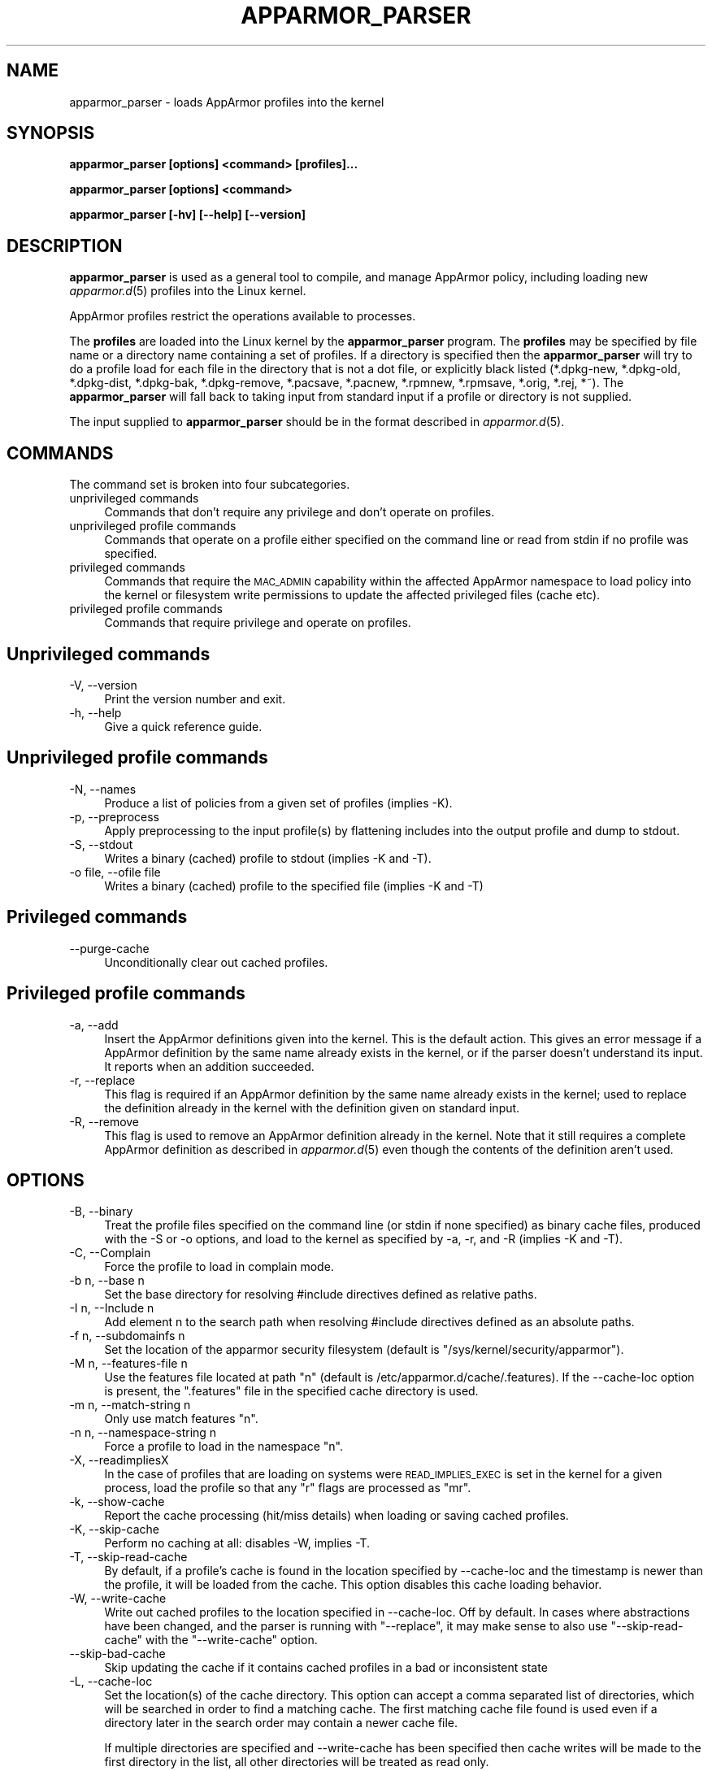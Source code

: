 .\" Automatically generated by Pod::Man 4.09 (Pod::Simple 3.35)
.\"
.\" Standard preamble:
.\" ========================================================================
.de Sp \" Vertical space (when we can't use .PP)
.if t .sp .5v
.if n .sp
..
.de Vb \" Begin verbatim text
.ft CW
.nf
.ne \\$1
..
.de Ve \" End verbatim text
.ft R
.fi
..
.\" Set up some character translations and predefined strings.  \*(-- will
.\" give an unbreakable dash, \*(PI will give pi, \*(L" will give a left
.\" double quote, and \*(R" will give a right double quote.  \*(C+ will
.\" give a nicer C++.  Capital omega is used to do unbreakable dashes and
.\" therefore won't be available.  \*(C` and \*(C' expand to `' in nroff,
.\" nothing in troff, for use with C<>.
.tr \(*W-
.ds C+ C\v'-.1v'\h'-1p'\s-2+\h'-1p'+\s0\v'.1v'\h'-1p'
.ie n \{\
.    ds -- \(*W-
.    ds PI pi
.    if (\n(.H=4u)&(1m=24u) .ds -- \(*W\h'-12u'\(*W\h'-12u'-\" diablo 10 pitch
.    if (\n(.H=4u)&(1m=20u) .ds -- \(*W\h'-12u'\(*W\h'-8u'-\"  diablo 12 pitch
.    ds L" ""
.    ds R" ""
.    ds C` ""
.    ds C' ""
'br\}
.el\{\
.    ds -- \|\(em\|
.    ds PI \(*p
.    ds L" ``
.    ds R" ''
.    ds C`
.    ds C'
'br\}
.\"
.\" Escape single quotes in literal strings from groff's Unicode transform.
.ie \n(.g .ds Aq \(aq
.el       .ds Aq '
.\"
.\" If the F register is >0, we'll generate index entries on stderr for
.\" titles (.TH), headers (.SH), subsections (.SS), items (.Ip), and index
.\" entries marked with X<> in POD.  Of course, you'll have to process the
.\" output yourself in some meaningful fashion.
.\"
.\" Avoid warning from groff about undefined register 'F'.
.de IX
..
.if !\nF .nr F 0
.if \nF>0 \{\
.    de IX
.    tm Index:\\$1\t\\n%\t"\\$2"
..
.    if !\nF==2 \{\
.        nr % 0
.        nr F 2
.    \}
.\}
.\"
.\" Accent mark definitions (@(#)ms.acc 1.5 88/02/08 SMI; from UCB 4.2).
.\" Fear.  Run.  Save yourself.  No user-serviceable parts.
.    \" fudge factors for nroff and troff
.if n \{\
.    ds #H 0
.    ds #V .8m
.    ds #F .3m
.    ds #[ \f1
.    ds #] \fP
.\}
.if t \{\
.    ds #H ((1u-(\\\\n(.fu%2u))*.13m)
.    ds #V .6m
.    ds #F 0
.    ds #[ \&
.    ds #] \&
.\}
.    \" simple accents for nroff and troff
.if n \{\
.    ds ' \&
.    ds ` \&
.    ds ^ \&
.    ds , \&
.    ds ~ ~
.    ds /
.\}
.if t \{\
.    ds ' \\k:\h'-(\\n(.wu*8/10-\*(#H)'\'\h"|\\n:u"
.    ds ` \\k:\h'-(\\n(.wu*8/10-\*(#H)'\`\h'|\\n:u'
.    ds ^ \\k:\h'-(\\n(.wu*10/11-\*(#H)'^\h'|\\n:u'
.    ds , \\k:\h'-(\\n(.wu*8/10)',\h'|\\n:u'
.    ds ~ \\k:\h'-(\\n(.wu-\*(#H-.1m)'~\h'|\\n:u'
.    ds / \\k:\h'-(\\n(.wu*8/10-\*(#H)'\z\(sl\h'|\\n:u'
.\}
.    \" troff and (daisy-wheel) nroff accents
.ds : \\k:\h'-(\\n(.wu*8/10-\*(#H+.1m+\*(#F)'\v'-\*(#V'\z.\h'.2m+\*(#F'.\h'|\\n:u'\v'\*(#V'
.ds 8 \h'\*(#H'\(*b\h'-\*(#H'
.ds o \\k:\h'-(\\n(.wu+\w'\(de'u-\*(#H)/2u'\v'-.3n'\*(#[\z\(de\v'.3n'\h'|\\n:u'\*(#]
.ds d- \h'\*(#H'\(pd\h'-\w'~'u'\v'-.25m'\f2\(hy\fP\v'.25m'\h'-\*(#H'
.ds D- D\\k:\h'-\w'D'u'\v'-.11m'\z\(hy\v'.11m'\h'|\\n:u'
.ds th \*(#[\v'.3m'\s+1I\s-1\v'-.3m'\h'-(\w'I'u*2/3)'\s-1o\s+1\*(#]
.ds Th \*(#[\s+2I\s-2\h'-\w'I'u*3/5'\v'-.3m'o\v'.3m'\*(#]
.ds ae a\h'-(\w'a'u*4/10)'e
.ds Ae A\h'-(\w'A'u*4/10)'E
.    \" corrections for vroff
.if v .ds ~ \\k:\h'-(\\n(.wu*9/10-\*(#H)'\s-2\u~\d\s+2\h'|\\n:u'
.if v .ds ^ \\k:\h'-(\\n(.wu*10/11-\*(#H)'\v'-.4m'^\v'.4m'\h'|\\n:u'
.    \" for low resolution devices (crt and lpr)
.if \n(.H>23 .if \n(.V>19 \
\{\
.    ds : e
.    ds 8 ss
.    ds o a
.    ds d- d\h'-1'\(ga
.    ds D- D\h'-1'\(hy
.    ds th \o'bp'
.    ds Th \o'LP'
.    ds ae ae
.    ds Ae AE
.\}
.rm #[ #] #H #V #F C
.\" ========================================================================
.\"
.IX Title "APPARMOR_PARSER 8"
.TH APPARMOR_PARSER 8 "2018-12-21" "AppArmor 2.13.2" "AppArmor"
.\" For nroff, turn off justification.  Always turn off hyphenation; it makes
.\" way too many mistakes in technical documents.
.if n .ad l
.nh
.SH "NAME"
apparmor_parser \- loads AppArmor profiles into the kernel
.SH "SYNOPSIS"
.IX Header "SYNOPSIS"
\&\fBapparmor_parser [options] <command> [profiles]...\fR
.PP
\&\fBapparmor_parser [options] <command>\fR
.PP
\&\fBapparmor_parser [\-hv] [\-\-help] [\-\-version]\fR
.SH "DESCRIPTION"
.IX Header "DESCRIPTION"
\&\fBapparmor_parser\fR is used as a general tool to compile, and manage AppArmor
policy, including loading new \fIapparmor.d\fR\|(5) profiles into the Linux kernel.
.PP
AppArmor profiles restrict the operations available to processes.
.PP
The \fBprofiles\fR are loaded into the Linux kernel by the \fBapparmor_parser\fR
program. The \fBprofiles\fR may be specified by file name or a directory
name containing a set of profiles. If a directory is specified then the
\&\fBapparmor_parser\fR will try to do a profile load for each file in the
directory that is not a dot file, or explicitly black listed (*.dpkg\-new,
*.dpkg\-old, *.dpkg\-dist, *.dpkg\-bak, *.dpkg\-remove, *.pacsave, *.pacnew,
*.rpmnew, *.rpmsave, *.orig, *.rej, *~).
The \fBapparmor_parser\fR will fall back to taking input from standard input if
a profile or directory is not supplied.
.PP
The input supplied to \fBapparmor_parser\fR should be in the format described in
\&\fIapparmor.d\fR\|(5).
.SH "COMMANDS"
.IX Header "COMMANDS"
The command set is broken into four subcategories.
.IP "unprivileged commands" 4
.IX Item "unprivileged commands"
Commands that don't require any privilege and don't operate on profiles.
.IP "unprivileged profile commands" 4
.IX Item "unprivileged profile commands"
Commands that operate on a profile either specified on the command line or
read from stdin if no profile was specified.
.IP "privileged commands" 4
.IX Item "privileged commands"
Commands that require the \s-1MAC_ADMIN\s0 capability within the affected AppArmor
namespace to load policy into the kernel or filesystem write permissions to
update the affected privileged files (cache etc).
.IP "privileged profile commands" 4
.IX Item "privileged profile commands"
Commands that require privilege and operate on profiles.
.SH "Unprivileged commands"
.IX Header "Unprivileged commands"
.IP "\-V, \-\-version" 4
.IX Item "-V, --version"
Print the version number and exit.
.IP "\-h, \-\-help" 4
.IX Item "-h, --help"
Give a quick reference guide.
.SH "Unprivileged profile commands"
.IX Header "Unprivileged profile commands"
.IP "\-N, \-\-names" 4
.IX Item "-N, --names"
Produce a list of policies from a given set of profiles (implies \-K).
.IP "\-p, \-\-preprocess" 4
.IX Item "-p, --preprocess"
Apply preprocessing to the input profile(s) by flattening includes into
the output profile and dump to stdout.
.IP "\-S, \-\-stdout" 4
.IX Item "-S, --stdout"
Writes a binary (cached) profile to stdout (implies \-K and \-T).
.IP "\-o file, \-\-ofile file" 4
.IX Item "-o file, --ofile file"
Writes a binary (cached) profile to the specified file (implies \-K and \-T)
.SH "Privileged commands"
.IX Header "Privileged commands"
.IP "\-\-purge\-cache" 4
.IX Item "--purge-cache"
Unconditionally clear out cached profiles.
.SH "Privileged profile commands"
.IX Header "Privileged profile commands"
.IP "\-a, \-\-add" 4
.IX Item "-a, --add"
Insert the AppArmor definitions given into the kernel. This is the default
action. This gives an error message if a AppArmor definition by the same
name already exists in the kernel, or if the parser doesn't understand
its input. It reports when an addition succeeded.
.IP "\-r, \-\-replace" 4
.IX Item "-r, --replace"
This flag is required if an AppArmor definition by the same name already
exists in the kernel; used to replace the definition already
in the kernel with the definition given on standard input.
.IP "\-R, \-\-remove" 4
.IX Item "-R, --remove"
This flag is used to remove an AppArmor definition already in the kernel.
Note that it still requires a complete AppArmor definition as described
in \fIapparmor.d\fR\|(5) even though the contents of the definition aren't
used.
.SH "OPTIONS"
.IX Header "OPTIONS"
.IP "\-B, \-\-binary" 4
.IX Item "-B, --binary"
Treat the profile files specified on the command line (or stdin if none
specified) as binary cache files, produced with the \-S or \-o options,
and load to the kernel as specified by \-a, \-r, and \-R (implies \-K
and \-T).
.IP "\-C, \-\-Complain" 4
.IX Item "-C, --Complain"
Force the profile to load in complain mode.
.IP "\-b n, \-\-base n" 4
.IX Item "-b n, --base n"
Set the base directory for resolving #include directives
defined as relative paths.
.IP "\-I n, \-\-Include n" 4
.IX Item "-I n, --Include n"
Add element n to the search path when resolving #include directives
defined as an absolute paths.
.IP "\-f n, \-\-subdomainfs n" 4
.IX Item "-f n, --subdomainfs n"
Set the location of the apparmor security filesystem (default is
\&\*(L"/sys/kernel/security/apparmor\*(R").
.IP "\-M n, \-\-features\-file n" 4
.IX Item "-M n, --features-file n"
Use the features file located at path \*(L"n\*(R" (default is
/etc/apparmor.d/cache/.features). If the \-\-cache\-loc option is present, the
\&\*(L".features\*(R" file in the specified cache directory is used.
.IP "\-m n, \-\-match\-string n" 4
.IX Item "-m n, --match-string n"
Only use match features \*(L"n\*(R".
.IP "\-n n, \-\-namespace\-string n" 4
.IX Item "-n n, --namespace-string n"
Force a profile to load in the namespace \*(L"n\*(R".
.IP "\-X, \-\-readimpliesX" 4
.IX Item "-X, --readimpliesX"
In the case of profiles that are loading on systems were \s-1READ_IMPLIES_EXEC\s0
is set in the kernel for a given process, load the profile so that any \*(L"r\*(R"
flags are processed as \*(L"mr\*(R".
.IP "\-k, \-\-show\-cache" 4
.IX Item "-k, --show-cache"
Report the cache processing (hit/miss details) when loading or saving
cached profiles.
.IP "\-K, \-\-skip\-cache" 4
.IX Item "-K, --skip-cache"
Perform no caching at all: disables \-W, implies \-T.
.IP "\-T, \-\-skip\-read\-cache" 4
.IX Item "-T, --skip-read-cache"
By default, if a profile's cache is found in the location specified by
\&\-\-cache\-loc and the timestamp is newer than the profile, it will be loaded
from the cache. This option disables this cache loading behavior.
.IP "\-W, \-\-write\-cache" 4
.IX Item "-W, --write-cache"
Write out cached profiles to the location specified in \-\-cache\-loc.  Off
by default. In cases where abstractions have been changed, and the parser
is running with \*(L"\-\-replace\*(R", it may make sense to also use
\&\*(L"\-\-skip\-read\-cache\*(R" with the \*(L"\-\-write\-cache\*(R" option.
.IP "\-\-skip\-bad\-cache" 4
.IX Item "--skip-bad-cache"
Skip updating the cache if it contains cached profiles in a bad or
inconsistent state
.IP "\-L, \-\-cache\-loc" 4
.IX Item "-L, --cache-loc"
Set the location(s) of the cache directory. This option can accept a
comma separated list of directories, which will be searched in order
to find a matching cache. The first matching cache file found is used
even if a directory later in the search order may contain a newer cache
file.
.Sp
If multiple directories are specified and \-\-write\-cache has been specified
then cache writes will be made to the first directory in the list, all
other directories will be treated as read only.
.Sp
If a cache directory name needs to have a comma as part of the name, it
can be specified by using a backslash to escape the comma character in
the directory name.
.Sp
If not specified the cache location defaults to /var/cache/apparmor
.IP "\-\-print\-cache\-dir" 4
.IX Item "--print-cache-dir"
Print the cache directory location. This path will be a subdirectory of the
directory specified by \-\-cache\-loc. The subdirectory used will be influenced by
the features available in the currently running kernel or by the features
specified with the \-\-match\-string or \-\-features\-file options.
.IP "\-Q, \-\-skip\-kernel\-load" 4
.IX Item "-Q, --skip-kernel-load"
Perform all actions except the actual loading of a profile into the kernel.
This is useful for testing profile generation, caching, etc, without making
changes to the running kernel profiles.
.Sp
This also removes the need for privilege to execute the commands that
manage policy in the kernel
.IP "\-q, \-\-quiet" 4
.IX Item "-q, --quiet"
Do not report on the profiles as they are loaded, and not show warnings.
.IP "\-v, \-\-verbose" 4
.IX Item "-v, --verbose"
Report on the profiles as they are loaded, and show warnings.
.IP "\-\-warn=n" 4
.IX Item "--warn=n"
Enable various warnings during policy compilation. A single dump flag
can be specified per \-\-warn option, but the \-\-warn flag can be passed
multiple times.
.Sp
.Vb 1
\&  apparmor_parser \-\-warn=rules\-not\-enforced ...
.Ve
.Sp
Use \-\-help=warn to see a full list of which warn flags are supported.
.IP "\-d, \-\-debug" 4
.IX Item "-d, --debug"
Given once, only checks the profiles to ensure syntactic correctness.
Given twice, dumps its interpretation of the profile for checking.
.IP "\-D n, \-\-dump=n" 4
.IX Item "-D n, --dump=n"
Debug flag for dumping various structures and passes of policy compilation.
A single dump flag can be specified per \-\-dump option, but the dump flag
can be passed multiple times.  Note progress flags tend to also imply
the matching stats flag.
.Sp
.Vb 1
\&  apparmor_parser \-\-dump=dfa\-stats \-\-dump=trans\-stats <file>
.Ve
.Sp
Use \-\-help=dump to see a full list of which dump flags are supported
.IP "\-j n, \-\-jobs=n" 4
.IX Item "-j n, --jobs=n"
Set the number of jobs used to compile the specified policy. Where n can
be
.Sp
.Vb 3
\&  #    \- a specific number of jobs
\&  auto \- the # of cpus in the in the system
\&  x#   \- # * number of cpus
.Ve
.Sp
Eg.
  \-j8     \s-1OR\s0 \-\-jobs=8                   allows for 8 parallel jobs
  \-jauto  \s-1OR\s0 \-\-jobs=auto                sets the jobs to the # of cpus
  \-jx4    \s-1OR\s0 \-\-jobs=x4                  sets the jobs to # of cpus * 4
  \-jx1   is equivalent to   \-jauto
.Sp
The default value is the number of cpus in the system.
.IP "\-\-max\-jobs n" 4
.IX Item "--max-jobs n"
Set a hard cap on the value that can be specified by the \-\-jobs flag.
It takes the same set of options available to the \-\-jobs option, and
defaults to 8*cpus
.IP "\-O n, \-\-optimize=n" 4
.IX Item "-O n, --optimize=n"
Set the optimization flags used by policy compilation.  A single optimization
flag can be toggled per \-O option, but the optimize flag can be passed
multiple times.  Turning off some phases of the optimization can make
it so that policy can't complete compilation due to size constraints
(it is entirely possible to create a dfa with millions of states that will
take days or longer to compile).
.Sp
Note: The parser is set to use a balanced default set of flags, that
will result in reasonable compression but not take excessive amounts
of time to complete.
.Sp
Use \-\-help=optimize to see a full list of which optimization flags are
supported.
.IP "\-\-abort\-on\-error Abort processing of profiles on the first error encountered, otherwise the parser will continue to try to compile other profiles if specified." 4
.IX Item "--abort-on-error Abort processing of profiles on the first error encountered, otherwise the parser will continue to try to compile other profiles if specified."
Note: If an error is encountered while processing profiles the last error
encountered will be used to set the exit code.
.IP "\-\-skip\-bad\-cache\-rebuild The default behavior of the parser is to check if a cached version of a profile exists and if it does it attempt to load it into the kernel. If that load is rejected, then the parser will attempt to rebuild the cache file, and load again." 4
.IX Item "--skip-bad-cache-rebuild The default behavior of the parser is to check if a cached version of a profile exists and if it does it attempt to load it into the kernel. If that load is rejected, then the parser will attempt to rebuild the cache file, and load again."
This option tells the parser to not attempt to rebuild the cache on
failure, instead the parser continues on with processing the remaining
profiles.
.IP "\-\-config\-file" 4
.IX Item "--config-file"
Specify the config file to use instead of
/etc/apparmor/parser.conf. This option will be processed early before
regular options regardless of the order it is specified in.
.IP "\-\-print\-config\-file" 4
.IX Item "--print-config-file"
Print the config file location that will be used.
.SH "CONFIG FILE"
.IX Header "CONFIG FILE"
An optional config file /etc/apparmor/parser.conf can be used to specify the
default options for the parser, which then can be overridden using the command
line options.
.PP
The config file ignores leading whitespace and treats lines that begin with #
as comments.  Config options are specified one per line using the same format
as the longform command line options (without the preceding \-\-).
.PP
Eg.
    #comment
.PP
.Vb 2
\&    optimize=no\-expr\-tree
\&    optimize=compress\-fast
.Ve
.PP
As with the command line some options accumulate and others override, ie. when
there are conflicting versions of switch the last option is the one chosen.
.PP
Eg.
    Optimize=no\-minimize
    Optimize=minimize
.PP
would result in Optimize=minimize being set.
.PP
The Include, Dump, and Optimize options accululate except for the inversion
option (no-X vs. X), and a couple options that work by setting/clearing
multiple options (compress-small).  In that case the option will override
the flags it sets but will may accumulate with others.
.PP
All other options override previously set values.
.SH "BUGS"
.IX Header "BUGS"
If you find any bugs, please report them at
<https://bugs.launchpad.net/apparmor/+filebug>.
.SH "SEE ALSO"
.IX Header "SEE ALSO"
\&\fIapparmor\fR\|(7), \fIapparmor.d\fR\|(5), \fIsubdomain.conf\fR\|(5), \fIaa_change_hat\fR\|(2), and
<https://wiki.apparmor.net>.
